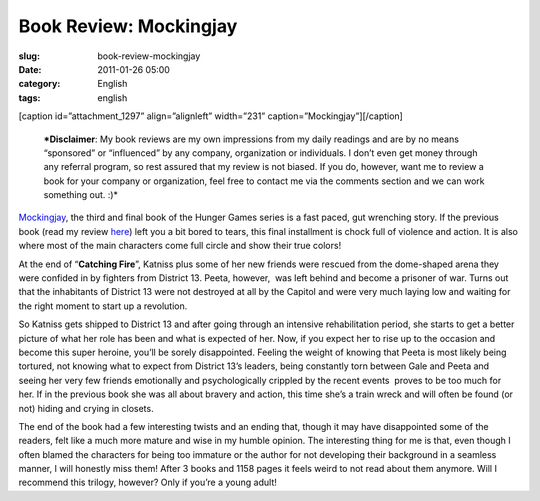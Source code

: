 Book Review: Mockingjay
#######################
:slug: book-review-mockingjay
:date: 2011-01-26 05:00
:category: English
:tags: english

[caption id=”attachment\_1297” align=”alignleft” width=”231”
caption=”Mockingjay”]\ |Mockingjay|\ [/caption]

    ***Disclaimer**: My book reviews are my own impressions from my
    daily readings and are by no means “sponsored” or “influenced” by
    any company, organization or individuals. I don’t even get money
    through any referral program, so rest assured that my review is not
    biased. If you do, however, want me to review a book for your
    company or organization, feel free to contact me via the comments
    section and we can work something out. :)*

`Mockingjay <http://www.amazon.com/Mockingjay-Final-Book-Hunger-Games/dp/0439023513/ref=sr_1_1?ie=UTF8&qid=1295712421&sr=8-1>`__,
the third and final book of the Hunger Games series is a fast paced, gut
wrenching story. If the previous book (read my review
`here <http://www.ogmaciel.com/?p=1287>`__) left you a bit bored to
tears, this final installment is chock full of violence and action. It
is also where most of the main characters come full circle and show
their true colors!

At the end of “\ **Catching Fire**\ ”, Katniss plus some of her new
friends were rescued from the dome-shaped arena they were confided in by
fighters from District 13. Peeta, however,  was left behind and become
a prisoner of war. Turns out that the inhabitants of District 13 were
not destroyed at all by the Capitol and were very much laying low and
waiting for the right moment to start up a revolution.

So Katniss gets shipped to District 13 and after going through an
intensive rehabilitation period, she starts to get a better picture of
what her role has been and what is expected of her. Now, if you expect
her to rise up to the occasion and become this super heroine, you’ll be
sorely disappointed. Feeling the weight of knowing that Peeta is most
likely being tortured, not knowing what to expect from District 13’s
leaders, being constantly torn between Gale and Peeta and seeing her
very few friends emotionally and psychologically crippled by the recent
events  proves to be too much for her. If in the previous book she was
all about bravery and action, this time she’s a train wreck and will
often be found (or not) hiding and crying in closets.

The end of the book had a few interesting twists and an ending that,
though it may have disappointed some of the readers, felt like a much
more mature and wise in my humble opinion. The interesting thing for me
is that, even though I often blamed the characters for being too
immature or the author for not developing their background in a seamless
manner, I will honestly miss them! After 3 books and 1158 pages it feels
weird to not read about them anymore. Will I recommend this trilogy,
however? Only if you’re a young adult!

.. |Mockingjay| image:: http://www.ogmaciel.com/wp-content/uploads/2011/01/cover2-231x300.jpg
   :target: http://www.ogmaciel.com/wp-content/uploads/2011/01/cover2.jpg
